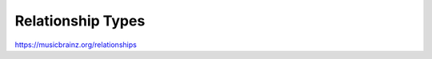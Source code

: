 .. MusicBrainz Documentation Project

.. https://musicbrainz.org/relationships

Relationship Types
==================

https://musicbrainz.org/relationships
